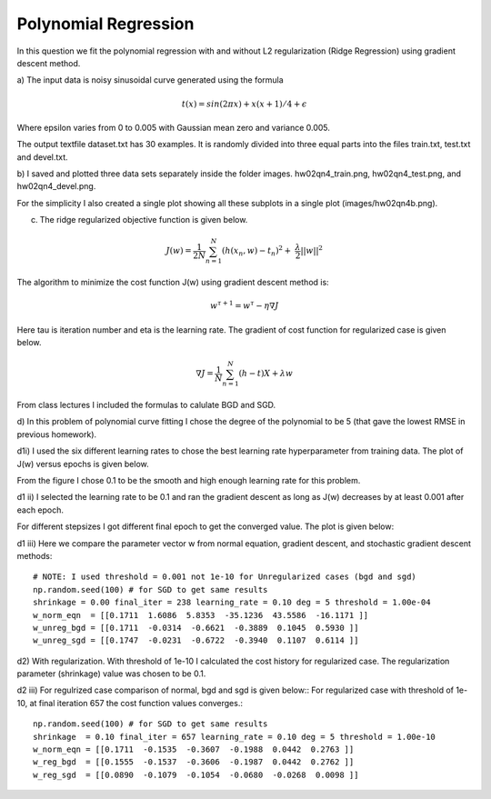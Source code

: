 Polynomial Regression
=============================
In this question we fit the polynomial regression with and
without L2 regularization (Ridge Regression) using gradient descent method.

a) The input data is noisy sinusoidal curve generated using
the formula

.. math:: t(x) = sin(2 \pi x) + x (x + 1) / 4 + \epsilon

Where epsilon varies from 0 to 0.005 with Gaussian mean zero and variance 0.005.

The output textfile dataset.txt has 30 examples. It is randomly divided into
three equal parts into the files train.txt, test.txt and devel.txt.

b) I saved and plotted three data sets separately inside the folder images.
hw02qn4_train.png, hw02qn4_test.png, and hw02qn4_devel.png.

For the simplicity I also created a single plot showing all these subplots in a
single plot (images/hw02qn4b.png).

.. image:: ../../images/hw02qn4b.png

c) The ridge regularized objective function is given below.

.. math::

  J(w) = \frac{1}{2N} \sum_{n=1}^N (h(x_n,w) - t_n)^2 + \
  \frac{\lambda}{2} ||w||^2

The algorithm to minimize the cost function J(w) using gradient descent method is:

.. math:: w^{\tau + 1} = w^{\tau} - \eta \nabla J

Here tau is iteration number and eta is the learning rate.
The gradient of cost function for regularized case is given below.

.. math:: \nabla J = \frac{1}{N} \sum_{n=1}^N (h - t) X + \lambda w

From class lectures I included the formulas to calulate BGD and SGD.

.. image:: ../../images/BGD.png
.. image:: ../../images/SGD.png



d) In this problem of polynomial curve fitting I chose the degree of the polynomial
to be 5 (that gave the lowest RMSE in previous homework).

d1i) I used the six different learning rates to chose the best learning rate
hyperparameter from training data. The plot of J(w) versus epochs is given below.

From the figure I chose 0.1 to be the smooth and high enough learning rate for
this problem.

.. image:: ../../images/cost_epochs_good_lr.png
.. image:: ../../images/cost_epochs_bad_lr.png

d1 ii) I selected the learning rate to be 0.1 and ran the gradient descent as
long as J(w) decreases by at least 0.001 after each epoch.


For different stepsizes I got different final epoch to get the converged value.
The plot is given below:

.. image:: ../../images/cost_history_bgd_unreg.png


d1 iii) Here we compare the parameter vector w from normal equation, gradient
descent, and stochastic gradient descent methods::

  # NOTE: I used threshold = 0.001 not 1e-10 for Unregularized cases (bgd and sgd)
  np.random.seed(100) # for SGD to get same results
  shrinkage = 0.00 final_iter = 238 learning_rate = 0.10 deg = 5 threshold = 1.00e-04
  w_norm_eqn  = [[0.1711  1.6086  5.8353  -35.1236  43.5586  -16.1171 ]]
  w_unreg_bgd = [[0.1711  -0.0314  -0.6621  -0.3889  0.1045  0.5930 ]]
  w_unreg_sgd = [[0.1747  -0.0231  -0.6722  -0.3940  0.1107  0.6114 ]]

d2) With regularization.
With threshold of 1e-10 I calculated the cost history for regularized case.
The regularization parameter (shrinkage) value was chosen to be 0.1.

.. image:: ../../images/cost_history_bgd_reg.png


d2 iii) For regulrized case comparison of normal, bgd and sgd is given below::
For regularized case with threshold of 1e-10, at final iteration 657 the cost
function values converges.::

  np.random.seed(100) # for SGD to get same results
  shrinkage  = 0.10 final_iter = 657 learning_rate = 0.10 deg = 5 threshold = 1.00e-10
  w_norm_eqn = [[0.1711  -0.1535  -0.3607  -0.1988  0.0442  0.2763 ]]
  w_reg_bgd  = [[0.1555  -0.1537  -0.3606  -0.1987  0.0442  0.2762 ]]
  w_reg_sgd  = [[0.0890  -0.1079  -0.1054  -0.0680  -0.0268  0.0098 ]]
